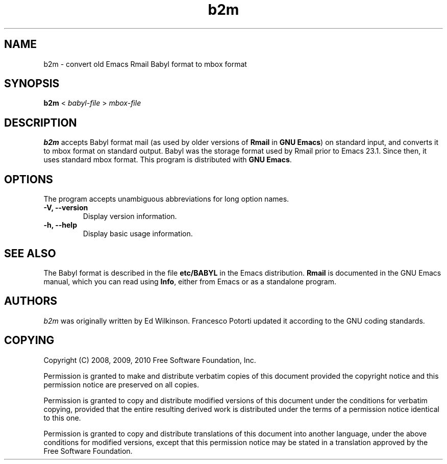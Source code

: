 .\" See section COPYING for copyright and redistribution information.
.TH b2m 1
.SH NAME
b2m \- convert old Emacs Rmail Babyl format to mbox format
.SH SYNOPSIS
.B b2m
<
.I babyl-file
>
.I mbox-file
.SH DESCRIPTION
.B b2m
accepts Babyl format mail (as used by older versions of
.BR Rmail
in
.BR "GNU Emacs" )
on standard input, and converts it to mbox format on standard output.
Babyl was the storage format used by Rmail prior to Emacs 23.1.  Since
then, it uses standard mbox format.  This program is distributed with
.BR "GNU Emacs" .
.PP
.SH OPTIONS
The program accepts unambiguous abbreviations for long option names.
.TP
.B \-V, \-\-version
Display version information.
.TP
.B \-h, \-\-help
Display basic usage information.
.
.SH SEE ALSO
The Babyl format is described in the file
.B etc/BABYL
in the Emacs distribution.
.B Rmail
is documented in the GNU Emacs manual, which  you  can  read  using
.BR Info ,
either from Emacs or as a standalone program.
.
.SH AUTHORS
.I b2m
was originally written by Ed Wilkinson.  Francesco Potorti updated it
according to the GNU coding standards.
.SH COPYING
Copyright 
.if t \(co
.if n (C)
2008, 2009, 2010 Free Software Foundation, Inc.
.PP
Permission is granted to make and distribute verbatim copies of this
document provided the copyright notice and this permission notice are
preserved on all copies.
.PP
Permission is granted to copy and distribute modified versions of
this document under the conditions for verbatim copying, provided that
the entire resulting derived work is distributed under the terms of
a permission notice identical to this one.
.PP
Permission is granted to copy and distribute translations of this
document into another language, under the above conditions for
modified versions, except that this permission notice may be stated
in a translation approved by the Free Software Foundation.
.
.\" arch-tag: 7586e605-c400-447e-82ff-4d38e3c0a37d

